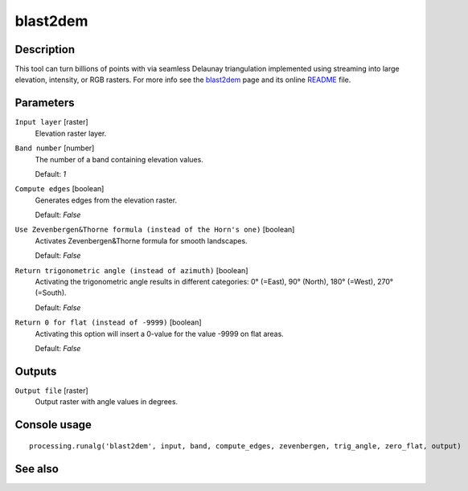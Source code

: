 blast2dem
---------

Description
...........

This tool can turn billions of points with via seamless Delaunay triangulation implemented using streaming into large elevation, intensity, or RGB rasters. For more info see the `blast2dem <http://rapidlasso.com/blast2dem>`_ page and its online `README <http://lastools.org/blast2dem_README.txt>`_ file.

Parameters
..........

``Input layer`` [raster]
  Elevation raster layer.

``Band number`` [number]
  The number of a band containing elevation values.

  Default: *1*

``Compute edges`` [boolean]
  Generates edges from the elevation raster.

  Default: *False*

``Use Zevenbergen&Thorne formula (instead of the Horn's one)`` [boolean]
  Activates Zevenbergen&Thorne formula for smooth landscapes.

  Default: *False*

``Return trigonometric angle (instead of azimuth)`` [boolean]
  Activating the trigonometric angle results in different categories: 0° (=East), 90° (North), 180° (=West), 270° (=South).

  Default: *False*

``Return 0 for flat (instead of -9999)`` [boolean]
  Activating this option will insert a 0-value for the value -9999 on flat areas.

  Default: *False*

Outputs
.......

``Output file`` [raster]
  Output raster with angle values in degrees.

Console usage
.............

::

  processing.runalg('blast2dem', input, band, compute_edges, zevenbergen, trig_angle, zero_flat, output)

See also
........
